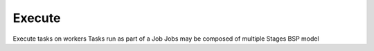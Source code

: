 Execute
=======

Execute tasks on workers
Tasks run as part of a Job
Jobs may be composed of multiple Stages
BSP model


.. uml:: 
   :width: 1cm
   
   @startuml
   [*] --> ready
   [*] --> blocked
   blocked --> ready
   ready --> pending
   pending --> done
   done --> [*]
   @enduml
   
   